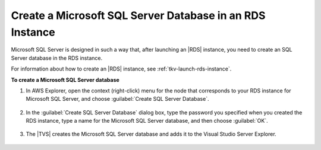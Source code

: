 .. Copyright 2010-2016 Amazon.com, Inc. or its affiliates. All Rights Reserved.

   This work is licensed under a Creative Commons Attribution-NonCommercial-ShareAlike 4.0
   International License (the "License"). You may not use this file except in compliance with the
   License. A copy of the License is located at http://creativecommons.org/licenses/by-nc-sa/4.0/.

   This file is distributed on an "AS IS" BASIS, WITHOUT WARRANTIES OR CONDITIONS OF ANY KIND,
   either express or implied. See the License for the specific language governing permissions and
   limitations under the License.

.. _tkv-launch-rds-instance-sql:

#########################################################
Create a Microsoft SQL Server Database in an RDS Instance
#########################################################

.. meta::
   :description: Create Microsoft SQL Server database in Amazon RDS from AWS Explorer.
   :keywords: Amazon RDS, Microsoft, SQL Server, MySQL

Microsoft SQL Server is designed in such a way that, after launching an |RDS| instance, you need to
create an SQL Server database in the RDS instance.

For information about how to create an |RDS| instance, see :ref:`tkv-launch-rds-instance`.

**To create a Microsoft SQL Server database**

1. In AWS Explorer, open the context (right-click) menu for the node that corresponds to your RDS
   instance for Microsoft SQL Server, and choose :guilabel:`Create SQL Server Database`.

   .. figure:: images/rds-ms-sql-create-db.png
      :scale: 85

2. In the :guilabel:`Create SQL Server Database` dialog box, type the password you specified when you
   created the RDS instance, type a name for the Microsoft SQL Server database, and then choose
   :guilabel:`OK`.

   .. figure:: images/rds-spec-ms-sql-db.png
      :scale: 85

3. The |TVS| creates the Microsoft SQL Server database and adds it to the Visual Studio Server
   Explorer.

   .. figure:: images/rds-sql-svr-explorer.png
      :scale: 85
